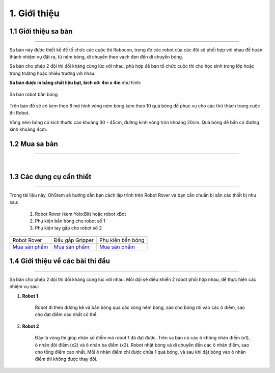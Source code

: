 1. Giới thiệu
===========

1.1 Giới thiệu sa bàn
-----------
----------

Sa bàn này được thiết kế để tổ chức các cuộc thi Robocon, trong đó các robot của các đội sẽ phối hợp với nhau để hoàn thành nhiệm vụ đặt ra, từ ném bóng, di chuyển theo vạch đen đến di chuyển bóng.

Sa bàn cho phép 2 đội thi đối kháng cùng lúc với nhau, phù hợp để bạn tổ chức cuộc thi cho học sinh trong lớp hoặc trong trường hoặc nhiều trường với nhau.


**Sa bàn được in bằng chất liệu bạt, kích cỡ: 4m x 4m** như hình:

..  figure:: images/sa_ban_ban_bong.png
    :scale: 100%
    :align: center 

    Sa bàn robot bắn bóng


Trên bản đồ sẽ có kèm theo 8 mô hình vòng ném bóng kèm theo 10 quả bóng để phục vụ cho các thử thách trong cuộc thi Robot.

Vòng ném bóng có kích thước cao khoảng 30 - 45cm, đường kính vòng tròn khoảng 20cm. Quả bóng để bắn có đường kính khoảng 4cm.


1.2 Mua sa bàn 
----
-------

..  image:: images/gio.png
    :alt: some image
    :target: https://shop.ohstem.vn/san-pham/sa-ban-robot-ban-bong/
    :class: with-shadow
    :scale: 100%
    :align: center
|

1.3 Các dụng cụ cần thiết 
----------
----------

Trong tài liệu này, OhStem sẽ hướng dẫn bạn cách lập trình trên Robot Rover và bạn cần chuẩn bị sẵn các thiết bị như sau: 

    1. Robot Rover (kèm Yolo:Bit) hoặc robot xBot
    2. Phụ kiện bắn bóng cho robot số 1
    3. Phụ kiện tay gắp cho robot số 2

.. list-table:: 
   :widths: auto
   :header-rows: 1
     
   * - .. image:: images/rover.png
          :width: 200px
          :align: center
     - .. image:: images/tay_gap_rover.jpg
          :width: 200px
          :align: center
     - .. image:: images/ban_bong.jpg
          :width: 200px
          :align: center
   * - Robot Rover
     - Đầu gắp Gripper
     - Phụ kiện bắn bóng
   * - `Mua sản phẩm <https://shop.ohstem.vn/san-pham/robot-stem-rover/>`_
     - `Mua sản phẩm <https://shop.ohstem.vn/san-pham/tay-gap-robot-rover/>`_
     - `Mua sản phẩm <https://shop.ohstem.vn/san-pham/phu-kien-ban-bong-dung-cho-robot/>`_

1.4 Giới thiệu về các bài thi đấu
-----
----------

Sa bàn cho phép 2 đội thi đối kháng cùng lúc với nhau. Mỗi đội sẽ điều khiển 2 robot phối hợp nhau, để thực hiện các nhiệm vụ sau:


1. **Robot 1**
    
    Robot đi theo đường kẻ và bắn bóng qua các vòng ném bóng, sao cho bóng rơi vào các ô điểm, sao cho đạt điểm cao nhất có thể.

2. **Robot 2**
    
    Đây là vòng thi giúp nhân số điểm mà robot 1 đã đạt được. Trên sa bàn có các ô không nhân điểm (x1), ô nhân đôi điểm (x2) và ô nhân ba điểm (x3). Robot nhặt bóng và di chuyển đến các ô nhân điểm, sao cho tổng điểm cao nhất. Mỗi ô nhân điểm chỉ được chứa 1 quả bóng, và sau khi đặt bóng vào ô nhân điểm thì không được thay đổi.

